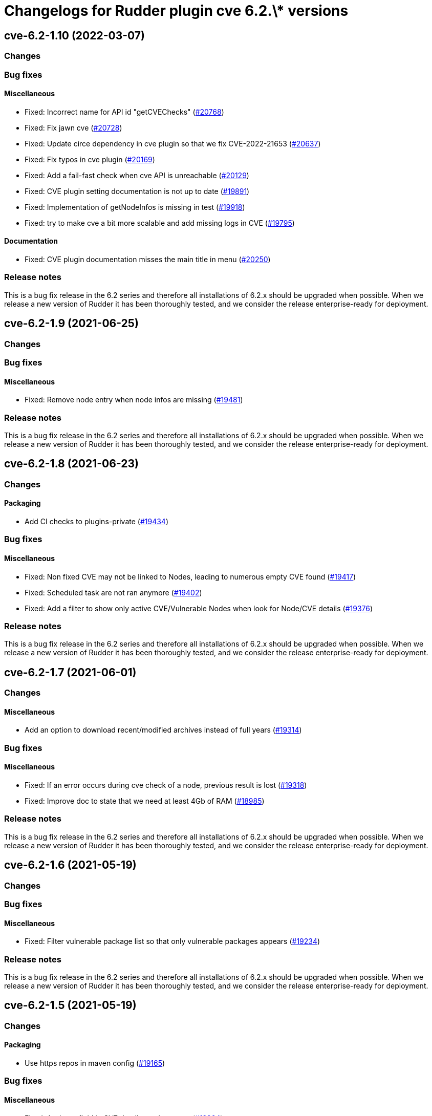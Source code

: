 = Changelogs for Rudder plugin cve 6.2.\* versions

== cve-6.2-1.10 (2022-03-07)

=== Changes


=== Bug fixes

==== Miscellaneous

* Fixed: Incorrect name for API id "getCVEChecks"
    (https://issues.rudder.io/issues/20768[#20768])
* Fixed: Fix jawn cve
    (https://issues.rudder.io/issues/20728[#20728])
* Fixed: Update circe dependency in cve plugin so that we fix CVE-2022-21653
    (https://issues.rudder.io/issues/20637[#20637])
* Fixed: Fix typos in cve plugin
    (https://issues.rudder.io/issues/20169[#20169])
* Fixed: Add a fail-fast check when cve API is unreachable
    (https://issues.rudder.io/issues/20129[#20129])
* Fixed: CVE plugin setting documentation is not up to date
    (https://issues.rudder.io/issues/19891[#19891])
* Fixed: Implementation of getNodeInfos is missing in test
    (https://issues.rudder.io/issues/19918[#19918])
* Fixed: try to make cve a bit more scalable and add missing logs in CVE
    (https://issues.rudder.io/issues/19795[#19795])

==== Documentation

* Fixed: CVE plugin documentation misses the main title in menu
    (https://issues.rudder.io/issues/20250[#20250])

=== Release notes

This is a bug fix release in the 6.2 series and therefore all installations of 6.2.x should be upgraded when possible. When we release a new version of Rudder it has been thoroughly tested, and we consider the release enterprise-ready for deployment.

== cve-6.2-1.9 (2021-06-25)

=== Changes


=== Bug fixes

==== Miscellaneous

* Fixed: Remove node entry when node infos are missing
    (https://issues.rudder.io/issues/19481[#19481])

=== Release notes

This is a bug fix release in the 6.2 series and therefore all installations of 6.2.x should be upgraded when possible. When we release a new version of Rudder it has been thoroughly tested, and we consider the release enterprise-ready for deployment.

== cve-6.2-1.8 (2021-06-23)

=== Changes


==== Packaging

* Add CI checks to plugins-private
    (https://issues.rudder.io/issues/19434[#19434])

=== Bug fixes

==== Miscellaneous

* Fixed: Non fixed CVE may not be linked to Nodes, leading to numerous empty CVE found
    (https://issues.rudder.io/issues/19417[#19417])
* Fixed: Scheduled task are not ran anymore
    (https://issues.rudder.io/issues/19402[#19402])
* Fixed: Add a filter to show only active CVE/Vulnerable Nodes when look for Node/CVE details
    (https://issues.rudder.io/issues/19376[#19376])

=== Release notes

This is a bug fix release in the 6.2 series and therefore all installations of 6.2.x should be upgraded when possible. When we release a new version of Rudder it has been thoroughly tested, and we consider the release enterprise-ready for deployment.

== cve-6.2-1.7 (2021-06-01)

=== Changes


==== Miscellaneous

* Add an option to download recent/modified archives instead of full years
    (https://issues.rudder.io/issues/19314[#19314])

=== Bug fixes

==== Miscellaneous

* Fixed: If an error occurs during cve check of a node, previous result is lost
    (https://issues.rudder.io/issues/19318[#19318])
* Fixed: Improve doc to state that we need at least 4Gb of RAM
    (https://issues.rudder.io/issues/18985[#18985])

=== Release notes

This is a bug fix release in the 6.2 series and therefore all installations of 6.2.x should be upgraded when possible. When we release a new version of Rudder it has been thoroughly tested, and we consider the release enterprise-ready for deployment.

== cve-6.2-1.6 (2021-05-19)

=== Changes


=== Bug fixes

==== Miscellaneous

* Fixed: Filter vulnerable package list so that only vulnerable packages appears
    (https://issues.rudder.io/issues/19234[#19234])

=== Release notes

This is a bug fix release in the 6.2 series and therefore all installations of 6.2.x should be upgraded when possible. When we release a new version of Rudder it has been thoroughly tested, and we consider the release enterprise-ready for deployment.

== cve-6.2-1.5 (2021-05-19)

=== Changes


==== Packaging

* Use https repos in maven config
    (https://issues.rudder.io/issues/19165[#19165])

=== Bug fixes

==== Miscellaneous

* Fixed: Assigner field in CVE details maybe empty
    (https://issues.rudder.io/issues/19204[#19204])
* Fixed: Broken images in doc
    (https://issues.rudder.io/issues/19084[#19084])
* Fixed: Add documentation
    (https://issues.rudder.io/issues/18971[#18971])
* Fixed: Document list of compatible OSes
    (https://issues.rudder.io/issues/18933[#18933])
* Fixed: Typo in logs
    (https://issues.rudder.io/issues/18908[#18908])
* Fixed: Add note about memory usgae and how to fix problems
    (https://issues.rudder.io/issues/18907[#18907])
* Fixed: Show view by nodes by default
    (https://issues.rudder.io/issues/18890[#18890])

=== Release notes

This is a bug fix release in the 6.2 series and therefore all installations of 6.2.x should be upgraded when possible. When we release a new version of Rudder it has been thoroughly tested, and we consider the release enterprise-ready for deployment.

== cve-6.2-1.4 (2020-12-10)

=== Changes

=== Bug fixes

==== Miscellaneous

* Fixed: Build for 6.2 branch
    (https://issues.rudder.io/issues/18663[#18663])
* Fixed: Improve texts in the plugin
    (https://issues.rudder.io/issues/18589[#18589])
* Fixed: Support debian packages sources and display check error messages
    (https://issues.rudder.io/issues/18587[#18587])

=== Release notes

This is a bug fix release in the 6.2 series and therefore all installations of 6.2.x should be upgraded when possible. When we release a new version of Rudder it has been thoroughly tested, and we consider the release enterprise-ready for deployment.

